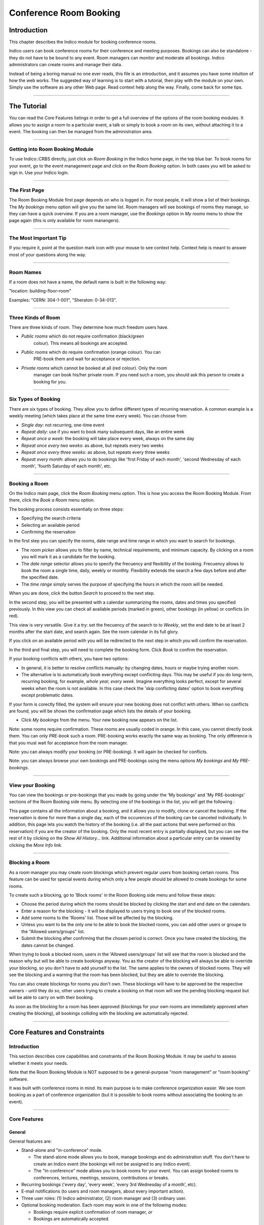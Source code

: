 =======================
Conference Room Booking
=======================

Introduction
------------

This chapter describes the Indico module for booking conference
rooms.

Indico users can book conference rooms for their conference and
meeting purposes. Bookings can also be standalone - they
do not have to be bound to any event. Room managers can monitor and
moderate all bookings. Indico administrators can create rooms and
manage their data.

Instead of being a boring manual no one ever reads, this file is
an introduction, and it assumes you have some intuition of how the web
works. The suggested way of learning is to start with a tutorial,
then play with the module on your own. Simply use the software as
any other Web page. Read context help along the way. Finally, come
back for some tips.

--------------

The Tutorial
------------

You can read the Core Features listings in order to get a full overview
of the options of the room booking modules. It allows you to assign
a room to a particular event, a talk or simply to book a room on its
own, without attaching it to a event. The booking can then be managed
from the administration area.

|image165|

--------------

Getting into Room Booking Module
~~~~~~~~~~~~~~~~~~~~~~~~~~~~~~~~

To use Indico::CRBS directly, just click on *Room Booking* in the Indico
home page, in the top blue bar. To book rooms for your event, go to
the event management page and click on the *Room Booking* option. In both
cases you will be asked to sign in. Use your Indico login.

--------------

The First Page
~~~~~~~~~~~~~~

The Room Booking Module first page depends on who is logged in. For
most people, it will show a list of their bookings. The *My bookings*
menu option will give you the same list. Room managers will see
bookings of rooms they manage, so they can have a quick overview. If you
are a room manager, use the *Bookings* option in *My rooms* menu to
show the page again (this is only available for room manangers).

--------------

The Most Important Tip
~~~~~~~~~~~~~~~~~~~~~~

If you require it, point at the question mark icon |image166| with your
mouse to see context help. Context help is meant to answer most of
your questions along the way.

--------------

Room Names
~~~~~~~~~~

If a room does not have a name, the default name is built in the
following way:

"location: building-floor-room"

Examples: "CERN: 304-1-001", "Sheraton: 0-34-013".

|image167|

--------------

Three Kinds of Room
~~~~~~~~~~~~~~~~~~~

There are three kinds of room. They determine how much freedom
users have.

* *Public rooms* which do not require confirmation (black/green
   colour). This means all bookings are accepted.
* *Public rooms* which do require confirmation (orange colour). You can
   PRE-book them and wait for acceptance or rejection.
* *Private rooms* which cannot be booked at all (red colour). Only the room
   manager can book his/her private room. If you need such a room, you
   should ask this person to create a booking for you.


|image168|

--------------

Six Types of Booking
~~~~~~~~~~~~~~~~~~~~

There are six types of booking. They allow you to define
different types of recurring reservation. A common example is a weekly
meeting (which takes place at the same time every week). You can
choose from:

* *Single day*: not recurring, one-time event
* *Repeat daily*: use if you want to book many subsequent days, like
  an entire week
* *Repeat once a week*: the booking will take place every week,
  always on the same day
* *Repeat once every two weeks*: as above, but repeats every two
  weeks
* *Repeat once every three weeks*: as above, but repeats every
  three weeks
* *Repeat every month*: allows you to do bookings like 'first Friday
  of each month', 'second Wednesday of each month', 'fourth Saturday
  of each month', etc.


--------------

Booking a Room
~~~~~~~~~~~~~~

On the Indico main page, click the *Room Booking* menu option. This is how you access the Room Booking Module. From there, click the *Book a Room* menu option.

The booking process consists essentially on three steps:

* Specifying the search criteria
* Selecting an available period
* Confirming the reservation

|image169|

In the first step you can specify the rooms, date range and time range in which you want to search for bookings.

* The *room picker* allows you to filter by name, technical requirements, and minimum capacity.
  By clicking on a room you will mark it as a candidate for the booking.
* The *date range* selector allows you to specify the frecuency and flexibility of the booking.
  Frecuency allows to book the room a single time, daily, weekly or monthly.
  Flexibility extends the search a few days before and after the specified date.
* The *time range* simply serves the purpose of specifying the hours in which the room will be needed.

When you are done, click the button *Search* to proceed to the next step.

|image170|

In the second step, you will be presented with a calendar summarizing the rooms, dates and times you specified previously. In this view you can check all available periods (marked in green), other bookings (in yellow) or conflicts (in red).

This view is very versatile. Give it a try: set the frecuency of the search to to *Weekly*, set the end date to be at least 2 months after the start date, and search again. See the room calendar in its full glory.

If you click on an available period with you will be redirected to the next step in which you will confirm the reservation.

|image171|

In the third and final step, you will need to complete the booking form. Click *Book* to confirm the reservation.

If your booking conflicts with others, you have two options:

* In general, it is better to resolve conflicts manually: by
  changing dates, hours or maybe trying another room.
* The alternative is to automatically book everything except
  conflicting days. This may be useful if you do long-term, recurring
  booking, for example, *whole year, every week*. Imagine everything
  looks perfect, except for several weeks when the room is not available.
  In this case check the 'skip conflicting dates' option to book
  everything except problematic dates.

If your form is corectly filled, the system will ensure your new booking does not conflict with others. When no conflicts are found, you will be shown the confirmation page which lists the details of your booking.

* Click *My bookings* from the menu. Your new booking now appears on
  the list.

Note: some rooms require confirmation. These rooms are usually coded
in orange. In this case, you cannot directly book them. You
can only *PRE-book* such a room. PRE-booking works exactly the same
way as booking. The only difference is that you must wait for
acceptance from the room manager.

Note: you can always modify your booking (or PRE-booking). It
will again be checked for conflicts.

Note: you can always browse your own bookings and PRE-bookings
using the menu options *My bookings* and *My PRE-bookings*.

--------------

View your Booking
~~~~~~~~~~~~~~~~~

You can view the bookings or pre-bookings that you made by going
under the 'My bookings' and 'My PRE-bookings' sections of the Room
Booking side menu. By selecting one of the bookings in the list, you
will get the following :

|image172|

This page contains all the information about a booking, and it allows
you to modify, clone or cancel the booking. If the reservation is
done for more than a single day, each of the occurences of the booking
can be canceled individually. In addition, this page lets you watch
the history of the booking (i.e. all the past actions that were performed
on this reservation) if you are the creator of the booking. Only the most
recent entry is partially displayed, but you can see the rest of it by
clicking on the *Show All History...* link. Additional information about
a particular entry can be viewed by clicking the *More Info* link.

--------------

Blocking a Room
~~~~~~~~~~~~~~~

As a room manager you may create room blockings which prevent regular users
from booking certain rooms. This feature can be used for special events
during which only a few people should be allowed to create bookings for
some rooms.

To create such a blocking, go to 'Block rooms' in the Room Booking side
menu and follow these steps:

* Choose the period during which the rooms should be blocked by clicking the
  start and end date on the calendars.
* Enter a reason for the blocking - it will be displayed to users
  trying to book one of the blocked rooms.
* Add some rooms to the 'Rooms' list. Those will be affected by the
  blocking.
* Unless you want to be the only one to be able to book the blocked
  rooms, you can add other users or groupe to the "Allowed users/groups"
  list.
* Submit the blocking after confirming that the chosen period is correct.
  Once you have created the blocking, the dates cannot be changed.

When trying to book a blocked room, users in the 'Allowed users/groups'
list will see that the room is blocked and the reason why but will be able
to create bookings anyway. You as the creator of the blocking will always
be able to override your blocking, so you don't have to add yourself to
the list. The same applies to the owners of blocked rooms. They will see
the blocking and a warning that the room has been blocked, but they are
able to override the blocking.

You can also create blockings for rooms you don't own. These blockings
will have to be approved be the respective owners - until they do so,
other users trying to create a booking on that room will see the pending
blocking request but will be able to carry on with their booking.

As soon as the blocking for a room has been approved (blockings for your own
rooms are immediately approved when creating the blocking), all bookings
colliding with the blocking are automatically rejected.

--------------

Core Features and Constraints
-----------------------------

Introduction
~~~~~~~~~~~~

This section describes core capabilities and constraints of the Room
Booking Module. It may be useful to assess whether it meets your
needs.

Note that the Room Booking Module is NOT supposed to be a general-purpose
"room management" or "room booking" software.

It was built with conference rooms in mind. Its main purpose
is to make conference organization easier. We see room booking as a
part of conference organization (but it is possible to book rooms
without associating the booking to an event).

--------------

Core Features
~~~~~~~~~~~~~

General
^^^^^^^

General features are:

* Stand-alone and "in-conference" mode.

  - The stand-alone mode allows you to book, manage bookings and do
    administration stuff. You don't have to create an Indico event
    (the bookings will not be assigned to any Indico event).
  - The "In-conference" mode allows you to book rooms for your event. You
    can assign booked rooms to conferences, lectures, meetings, sessions,
    contributions or breaks.

* Recurring bookings ('every day', 'every week', 'every 3rd Wednesday
  of a month', etc).
* E-mail notifications (to users and room managers, about every
  important action).
* Three user roles: (1) Indico administrator, (2) room manager and
  (3) ordinary user.
* Optional booking moderation. Each room may work in one of the
  following modes:

  - Bookings require explicit confirmation of room manager, *or*
  - Bookings are automatically accepted.

--------------

User
^^^^

Options available to regular users:

* Book a room
* Manage own bookings (track, modify, cancel)
* Search for rooms
* Search for bookings (including archival)
* View existing room blockings

--------------

Room Manager
^^^^^^^^^^^^

In addition to what a user has access to, a room manager can:

* Accept and reject PRE-bookings (for his room(s))
* Reject bookings (for his room(s))
* Block rooms from being booked (with confirmation from the room owner)
* Accept blocking requests (for his room(s))

--------------

Indico Administrator
^^^^^^^^^^^^^^^^^^^^
In addition to what a room manager has access to, an Indico Administrator can:

* Switch on/off Room Booking Module
* Configure room booking plugins in admin section
* Add/remove location
* Define room attributes specific to the location
* Define possible room equipment specific to the location
* Manage meeting rooms (add/modify/remove)

--------------

Constraints
~~~~~~~~~~~

The room must have its manager. It is not possible to define
multiple managers for a single room (you can work around this by
creating an Indico account shared by several people).

The room must have a defined building, which must be a number.
This is mandatory. If you do not need building, put any number there
(like '0'). If your building naming scheme has letters, we are
sorry - the software is not flexible enough for you.

The room must have defined floor (alphanumerical) and room
'number' (alphanumerical in fact).

--------------

Dictionary
----------

*Room*: meeting or conference room. Please note that the software is
not suitable for managing other rooms, like offices, corridors, etc.

*Location*: physical location of rooms. Room custom attributes
and possible equipment are defined on a location basis. Example:
rooms at CERN may have different attributes and different equipment
than rooms in Fermilab.

*Booking*: final reservation of a room. While considered final,
it still may be rejected in case of emergency.

*PRE-booking*: unconfirmed reservation of a room. PRE-booking
is subject to acceptance or rejection.

*Room responsible/manager*: the person who accepts/rejects bookings.
Each room has exactly one person responsible. A person may be
responsible for any number of rooms.

*Room blocking*: a restriction created by a room manager which prevents
users from booking the rooms listed in the blocking unless they have
explicit permission to override the permission or own the rooms.

--------------

.. |image165| image:: UserGuidePics/rb_main.png
.. |image166| image:: UserGuidePics/help.png
.. |image167| image:: UserGuidePics/rb_room_name.png
.. |image168| image:: UserGuidePics/rb_room_types.png
.. |image169| image:: UserGuidePics/rb_booking_a_room.png
.. |image170| image:: UserGuidePics/rb_conflicts.png
.. |image171| image:: UserGuidePics/rb_booking_form.png
.. |image172| image:: UserGuidePics/rb_booking_display.png
